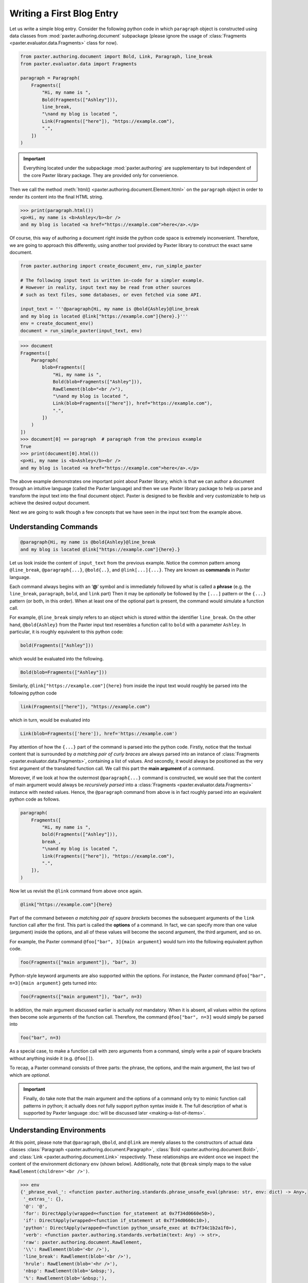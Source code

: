 ##########################
Writing a First Blog Entry
##########################

Let us write a simple blog entry.
Consider the following python code in which
``paragraph`` object is constructed using data classes
from :mod:`paxter.authoring.document` subpackage
(please ignore the usage of
:class:`Fragments <paxter.evaluator.data.Fragments>` class for now).

.. code-block:: python

   from paxter.authoring.document import Bold, Link, Paragraph, line_break
   from paxter.evaluator.data import Fragments

   paragraph = Paragraph(
       Fragments([
           "Hi, my name is ",
           Bold(Fragments(["Ashley"])),
           line_break,
           "\nand my blog is located ",
           Link(Fragments(["here"]), "https://example.com"),
           ".",
       ])
   )

.. important::

   Everything located under the subpackage :mod:`paxter.authoring`
   are supplementary to but independent of the core Paxter library package.
   They are provided only for convenience.

Then we call the method :meth:`html() <paxter.authoring.document.Element.html>`
on the ``paragraph`` object in order to render
its content into the final HTML string.

.. code-block:: pycon

   >>> print(paragraph.html())
   <p>Hi, my name is <b>Ashley</b><br />
   and my blog is located <a href="https://example.com">here</a>.</p>

Of course, this way of authoring a document
right inside the python code space is extremely inconvenient.
Therefore, we are going to approach this differently,
using another tool provided by Paxter library
to construct the exact same document.

.. code-block:: python

   from paxter.authoring import create_document_env, run_simple_paxter

   # The following input text is written in-code for a simpler example.
   # However in reality, input text may be read from other sources
   # such as text files, some databases, or even fetched via some API.

   input_text = '''@paragraph{Hi, my name is @bold{Ashley}@line_break
   and my blog is located @link["https://example.com"]{here}.}'''
   env = create_document_env()
   document = run_simple_paxter(input_text, env)

.. code-block:: pycon

   >>> document
   Fragments([
       Paragraph(
           blob=Fragments([
               "Hi, my name is ",
               Bold(blob=Fragments(["Ashley"])),
               RawElement(blob="<br />"),
               "\nand my blog is located ",
               Link(blob=Fragments(["here"]), href="https://example.com"),
               ".",
           ])
       )
   ])
   >>> document[0] == paragraph  # paragraph from the previous example
   True
   >>> print(document[0].html())
   <p>Hi, my name is <b>Ashley</b><br />
   and my blog is located <a href="https://example.com">here</a>.</p>

The above example demonstrates one important point about Paxter library,
which is that we can author a document through
an intuitive language (called the Paxter language)
and then we use Paxter library package to help us
parse and transform the input text into the final document object.
Paxter is designed to be flexible and very customizable
to help us achieve the desired output document.

Next we are going to walk though a few concepts
that we have seen in the input text from the example above.


Understanding Commands
======================

.. code-block:: paxter

   @paragraph{Hi, my name is @bold{Ashley}@line_break
   and my blog is located @link["https://example.com"]{here}.}

Let us look inside the content of ``input_text`` from the previous example.
Notice the common pattern among
``@line_break``, ``@paragraph{...}``, ``@bold{..}``, and ``@link[...]{...}``.
They are known as **commands** in Paxter language.

Each command always begins with an ‘**@**’ symbol
and is immediately followed by what is called a **phrase**
(e.g. the ``line_break``, ``paragraph``, ``bold``, and ``link`` part)
Then it may be *optionally* be followed by the ``[...]`` pattern
or the ``{...}`` pattern (or both, in this order).
When at least one of the optional part is present,
the command would simulate a function call.

For example, ``@line_break`` simply refers to an object
which is stored within the identifier ``line_break``.
On the other hand, ``@bold{Ashley}`` from the Paxter input text
resembles a function call to ``bold`` with a parameter ``Ashley``.
In particular, it is roughly equivalent to this python code:

.. code-block:: python

   bold(Fragments(["Ashley"]))

which would be evaluated into the following.

.. code-block:: python

   Bold(blob=Fragments(["Ashley"]))

Similarly, ``@link["https://example.com"]{here}`` from inside the input text
would roughly be parsed into the following python code

.. code-block:: python

   link(Fragments(["here"]), "https://example.com")

which in turn, would be evaluated into

.. code-block:: python

   Link(blob=Fragments(['here']), href='https://example.com')

Pay attention of how the ``{...}`` part of the command
is parsed into the python code.
Firstly, notice that the textual content
that is surrounded by *a matching pair of curly braces*
are always parsed into an instance of
:class:`Fragments <paxter.evaluator.data.Fragments>`,
containing a list of values.
And secondly, it would always be positioned
as the very first argument of the translated function call.
We call this part the **main argument** of a command.

Moreover, if we look at how the outermost ``@paragraph{...}`` command is constructed,
we would see that the content of main argument
would always be *recursively parsed* into
a :class:`Fragments <paxter.evaluator.data.Fragments>` instance with nested values.
Hence, the ``@paragraph`` command from above is in fact
roughly parsed into an equivalent python code as follows.

.. code-block:: python

   paragraph(
       Fragments([
           "Hi, my name is ",
           bold(Fragments(["Ashley"])),
           break_,
           "\nand my blog is located ",
           link(Fragments(["here"]), "https://example.com"),
           ".",
       ]),
   )

Now let us revisit the ``@link`` command from above once again.

.. code-block:: paxter

   @link["https://example.com"]{here}

Part of the command between *a matching pair of square brackets*
becomes the subsequent arguments of the ``link`` function call after the first.
This part is called the **options** of a command.
In fact, we can specify more than one value (argument) inside the options,
and all of these values will become the second argument, the third argument,
and so on.

For example, the Paxter command ``@foo["bar", 3]{main argument}``
would turn into the following equivalent python code.

.. code-block:: python

   foo(Fragments(["main argument"]), "bar", 3)

Python-style keyword arguments are also supported within the options.
For instance, the Paxter command ``@foo["bar", n=3]{main argument}`` gets turned into:

.. code-block:: python

   foo(Fragments(["main argument"]), "bar", n=3)

In addition, the main argument discussed earlier is actually *not* mandatory.
When it is absent, all values within the options then
become sole arguments of the function call.
Therefore, the command ``@foo["bar", n=3]`` would simply be parsed into

.. code-block:: python

   foo("bar", n=3)

As a special case, to make a function call with zero arguments from a command,
simply write a pair of square brackets without anything inside it
(e.g. ``@foo[]``).

To recap, a Paxter command consists of three parts:
the phrase, the options, and the main argument,
the last two of which are *optional*.

.. important::

   Finally, do take note that the main argument and the options of a command
   only try to mimic function call patterns in python;
   it actually does *not* fully support python syntax inside it.
   The full description of what is supported by Paxter language
   :doc:`will be discussed later <making-a-list-of-items>`.


Understanding Environments
==========================

At this point, please note that ``@paragraph``, ``@bold``, and ``@link``
are merely aliases to the constructors of actual data classes
:class:`Paragraph <paxter.authoring.document.Paragraph>`,
:class:`Bold <paxter.authoring.document.Bold>`,
and :class:`Link <paxter.authoring.document.Link>` respectively.
These relationships are evident once we inspect
the content of the environment dictionary ``env`` (shown below).
Additionally, note that ``@break`` simply maps to the value
``RawElement(children='<br />')``.

.. code-block:: pycon

   >>> env
   {'_phrase_eval_': <function paxter.authoring.standards.phrase_unsafe_eval(phrase: str, env: dict) -> Any>,
    '_extras_': {},
    '@': '@',
    'for': DirectApply(wrapped=<function for_statement at 0x7f34d0660e50>),
    'if': DirectApply(wrapped=<function if_statement at 0x7f34d0660c10>),
    'python': DirectApply(wrapped=<function python_unsafe_exec at 0x7f34c1b2a1f0>),
    'verb': <function paxter.authoring.standards.verbatim(text: Any) -> str>,
    'raw': paxter.authoring.document.RawElement,
    '\\': RawElement(blob='<br />'),
    'line_break': RawElement(blob='<br />'),
    'hrule': RawElement(blob='<hr />'),
    'nbsp': RawElement(blob='&nbsp;'),
    '%': RawElement(blob='&nbsp;'),
    'hairsp': RawElement(blob='&hairsp;'),
    '.': RawElement(blob='&hairsp;'),
    'thinsp': RawElement(blob='&thinsp;'),
    ',': RawElement(blob='&thinsp;'),
    'paragraph': paxter.authoring.document.Paragraph,
    'h1': paxter.authoring.document.Heading1,
    'h2': paxter.authoring.document.Heading2,
    'h3': paxter.authoring.document.Heading3,
    'h4': paxter.authoring.document.Heading4,
    'h5': paxter.authoring.document.Heading5,
    'h6': paxter.authoring.document.Heading6,
    'bold': paxter.authoring.document.Bold,
    'italic': paxter.authoring.document.Italic,
    'uline': paxter.authoring.document.Underline,
    'code': paxter.authoring.document.Code,
    'blockquote': paxter.authoring.document.Blockquote,
    'link': paxter.authoring.document.Link,
    'image': paxter.authoring.document.Image,
    'numbered_list': paxter.authoring.document.NumberedList,
    'bulleted_list': paxter.authoring.document.BulletedList}


There is nothing preventing library users
from creating different environment mapping like so.

.. code-block:: python

   from paxter.authoring import document, run_simple_paxter, standards

   alternative_env = {
       # _phrase_eval_ is required, but ignore this part for now
       '_phrase_eval_': standards.phrase_unsafe_eval,
       'p': document.Paragraph,
       'b': document.Bold,
       'a': document.Link,
       'br': document.line_break
   }

   input_text = '''@p{Hi, my name is @b{Ashley}@br
   and my blog is located @a["https://example.com"]{here}.}'''
   document = run_simple_paxter(input_text, alternative_env)

.. code-block:: pycon

   >>> print(document[0].html())
   <p>Hi, my name is <b>Ashley</b><br />
   and my blog is located <a href="https://example.com">here</a>.</p>
